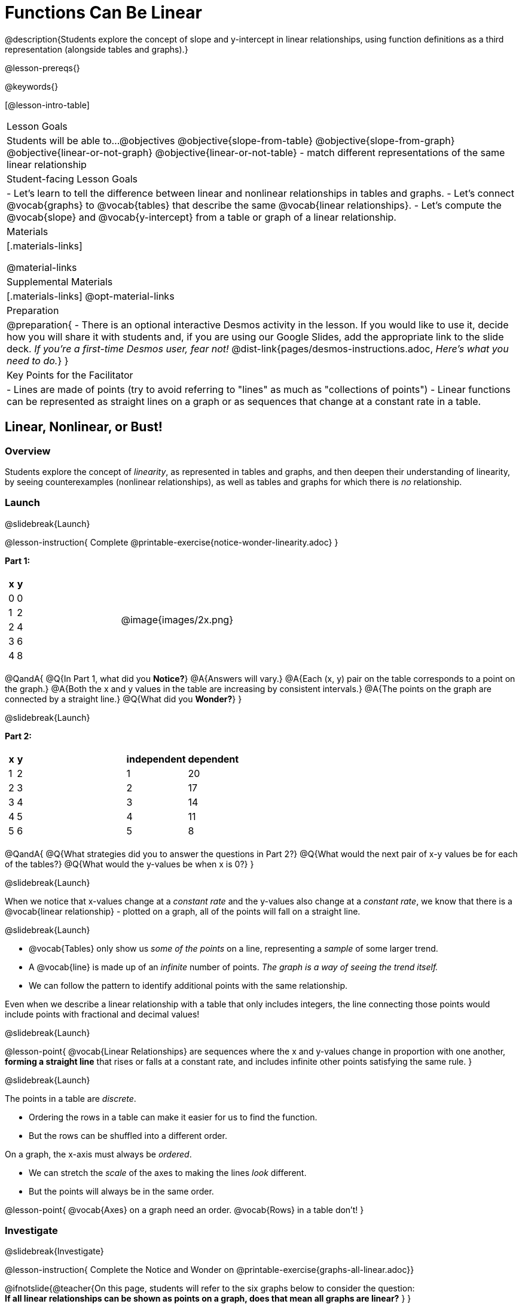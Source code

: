 = Functions Can Be Linear

++++
<style>
#content .small-table {max-width: 75%}
#content .graph-table img {width: 30%;}
</style>
++++

@description{Students explore the concept of slope and y-intercept in linear relationships, using function definitions as a third representation (alongside tables and graphs).}

@lesson-prereqs{}

@keywords{}

[@lesson-intro-table]
|===

| Lesson Goals
| Students will be able to...
@objectives
@objective{slope-from-table}
@objective{slope-from-graph}
@objective{linear-or-not-graph}
@objective{linear-or-not-table}
- match different representations of the same linear relationship

| Student-facing Lesson Goals
|

- Let's learn to tell the difference between linear and nonlinear relationships in tables and graphs.
- Let's connect @vocab{graphs} to @vocab{tables} that describe the same @vocab{linear relationships}.
- Let's compute the @vocab{slope} and @vocab{y-intercept} from a table or graph of a linear relationship.

| Materials
|[.materials-links]

@material-links

| Supplemental Materials
|[.materials-links]
@opt-material-links

| Preparation
| 
@preparation{
- There is an optional interactive Desmos activity in the lesson. If you would like to use it, decide how you will share it with students and, if you are using our Google Slides, add the appropriate link to the slide deck. _If you're a first-time Desmos user, fear not!_ @dist-link{pages/desmos-instructions.adoc, _Here's what you need to do._}
}

| Key Points for the Facilitator
|

- Lines are made of points (try to avoid referring to "lines" as much as "collections of points")
- Linear functions can be represented as straight lines on a graph or as sequences that change at a constant rate in a table.
|===

== Linear, Nonlinear, or Bust!

=== Overview
Students explore the concept of _linearity_, as represented in tables and graphs, and then deepen their understanding of linearity, by seeing counterexamples (nonlinear relationships), as well as tables and graphs for which there is _no_ relationship.

=== Launch
@slidebreak{Launch}

@lesson-instruction{
Complete @printable-exercise{notice-wonder-linearity.adoc}
}

*Part 1:*
[cols="^.^1a,^.^1a", grid="none", frame="none"]
|===
|
[.pyret-table.first-table,cols="1,1",options="header"]
!===
! x ! y
! 0 ! 0
! 1 ! 2
! 2 ! 4
! 3 ! 6
! 4 ! 8
!===
| @image{images/2x.png}
|===

@QandA{
@Q{In Part 1, what did you *Notice?*}
@A{Answers will vary.}
@A{Each (x, y) pair on the table corresponds to a point on the graph.}
@A{Both the x and y values in the table are increasing by consistent intervals.}
@A{The points on the graph are connected by a straight line.}
@Q{What did you *Wonder?*}
}

@slidebreak{Launch}

*Part 2:*

[cols="^.^1a,^.^1a", frame="none"]
|===
|
[.pyret-table.first-table,cols="^1,^1",options="header"]
!===
! x ! y
! 1   ! 2
! 2   ! 3
! 3   ! 4
! 4   ! 5
! 5   ! 6
!===
|
[.pyret-table.first-table,cols="^1,^1",options="header"]
!===
! independent ! dependent
! 1 ! 20
! 2 ! 17
! 3 ! 14
! 4 ! 11
! 5 ! 8
!===
|===

@QandA{
@Q{What strategies did you to answer the questions in Part 2?}
@Q{What would the next pair of x-y values be for each of the tables?}
@Q{What would the y-values be when x is 0?}
}

@slidebreak{Launch}

When we notice that x-values change at a _constant rate_ and the y-values also change at a _constant rate_, we know that there is a @vocab{linear relationship} - plotted on a graph, all of the points will fall on a straight line.

@slidebreak{Launch}

- @vocab{Tables} only show us _some of the points_ on a line, representing a _sample_ of some larger trend.
- A @vocab{line} is made up of an _infinite_ number of points. _The graph is a way of seeing the trend itself._
- We can follow the pattern to identify additional points with the same relationship.

Even when we describe a linear relationship with a table that only includes integers, the line connecting those points would include points with fractional and decimal values! 

@slidebreak{Launch}

@lesson-point{
@vocab{Linear Relationships} are sequences where the x and y-values change in proportion with one another, *forming a straight line* that rises or falls at a constant rate, and includes infinite other points satisfying the same rule.
}

@slidebreak{Launch}

The points in a table are _discrete_.

- Ordering the rows in a table can make it easier for us to find the function.
- But the rows can be shuffled into a different order.

On a graph, the x-axis must always be _ordered_. 

- We can stretch the _scale_ of the axes to making the lines _look_ different.
- But the points will always be in the same order.

@lesson-point{
@vocab{Axes} on a graph need an order. @vocab{Rows} in a table don't!
}


=== Investigate
@slidebreak{Investigate}

@lesson-instruction{
Complete the Notice and Wonder on @printable-exercise{graphs-all-linear.adoc}}

@ifnotslide{@teacher{On this page, students will refer to the six graphs below to consider the question: +
*If all linear relationships can be shown as points on a graph, does that mean all graphs are linear?*
}
}

@slidebreak{Investigate}

[cols="^1a,^8a,^1a,^8a,^1a,^8a", stripes="none", frame="none", grid="none"]
|===
| 1) |@image{images/constant-linear.png}
| 2) |@image{images/num-abs.png}
| 3) |@image{images/num-sqrt.png}
| 4) |@image{images/negative-linear.png}
| 5) |@image{images/positive-linear.png}
| 6) |@image{images/num-sqr.png}
|===

@QandA{
@Q{What do you *Notice?*}
@Q{What do you *Wonder?*}
@Q{If all linear relationships can be shown as points on a graph, does that mean all graphs are linear?}
@A{All of the graphs follow patterns, meaning we know where the next point should go. But, only three of the graphs above represent @vocab{linear relationships}.}
@A{As we can see, the linear graphs can go in lots of directions.}
}

@slidebreak{Investigate}

@lesson-point{
On a graph, linear relationships always appear as straight lines.
}

@slidebreak{Investigate}

@lesson-instruction{
Complete the Notice and Wonder on @printable-exercise{tables-all-linear.adoc}.
}

@teacher{@ifnotslide{On this page, students will refer to the six tables below to consider the question: +
*If all linear relationships can be shown as tables, does that mean all tables are linear?*

@vspace{1ex}}
Note: In preparation for future conversations, students are asked to identify the y-value when x=0. +
(This is not yet being described as the y-intercept!) 
}


@slidebreak{Investigate}

[cols="1a,14a,1a,14a", frame="none", grid="none", stripes="none"]
|===

| *A*
|
[.sideways-pyret-table]
!===
! x ! -2 ! -1 !  0 !  1 !  2 ! @ifsoln{*3*}{nbsp}
! y ! -2 ! -3 ! -4 ! -5 ! -6 ! @ifsoln{*-7*}{nbsp}
!===
| *B*
|
[.sideways-pyret-table]
!===
! x !  2  !  4  !  6  !  8  !  10 ! @ifsoln{*12*}{nbsp}
! y ! -12 ! -16 ! -20 ! -24 ! -28 ! @ifsoln{*-32*}{nbsp}
!===

| *C*
|
[.sideways-pyret-table]
!===
! x ! 1 ! 2 ! 3 !  4 !  5 ! @ifsoln{*6*}{nbsp}
! y ! 1 ! 4 ! 9 ! 16 ! 25 ! @ifsoln{*36*}{nbsp}
!===

| *D*
|
[.sideways-pyret-table]
!===
! x ! 5 ! 6 ! 7 ! 8 ! 9 ! @ifsoln{*10*}{nbsp}
! y ! 3 ! 3 ! 3 ! 3 ! 3 ! @ifsoln{*3*}{nbsp}
!===

| *E*
|
[.sideways-pyret-table]
!===
! x !  1 !  2 !   3 !   4 !  5  ! @ifsoln{*6*}{nbsp}
! y ! 84 ! 94 ! 104 ! 114 ! 124 ! @ifsoln{*134*}{nbsp}
!===

| *F*
|
[.sideways-pyret-table]
!===
! x ! -10 ! -9 ! -8 !  -7 ! -6 ! @ifsoln{*-5*}{nbsp}
! y ! @math{\frac{-1}{10}} ! @math{\frac{-1}{9}} ! @math{\frac{-1}{8}} ! @math{\frac{-1}{7}} ! @math{\frac{-1}{6}} ! @ifsoln{*@math{\frac{-1}{5}}*}{nbsp}
!===
|===


@QandA{
@Q{What do you *Notice?*}
@Q{What do you *Wonder?*}
@Q{If all linear relationships can be shown as tables, does that mean all tables are linear? Did you find any tables that could not represent linear relationships?}
@A{Tables C and F are not linear. The other four tables could be linear. +
}
@Q{How did you make your predictions about what the next pair of x-y values would be?}
@A{Answers will vary, but should involve looking for patterns.}
@Q{How did you identify the y-values when x=0 (for the tables that appeared to be linear)?}
@A{Answers will vary, but will most likely involve extending the tables.}

}

@slidebreak{Investigate}

As we saw in the tables, as the x-value increases in linear relationships, the y-values can change in many ways:

- by zero (no change)
- by a positive number (constant increase)
- by a negative number (constant decrease) 

@slidebreak{Investigate}

@lesson-point{
In a table representing a linear relationship, a change in the independent variable corresponds to a @vocab{proportional} change in the dependent variable.
}

@slidebreak{Investigate}

@lesson-instruction{
- Take a look at this table and graph. 
- Can you predict the next row of the table or the next point on the graph?
}

[cols="^.^1a,^.^1a", grid="none", frame="none"]
|===
|

[.pyret-table.first-table,cols="1,1",options="header"]
!===
! x ! y
! 0 ! 13
! 1 ! -2
! 1 ! 16
! 3 ! 0
! 4 ! 54
!===

| @image{images/scatterplot.png}
|===

@lesson-point{
Sometimes there is _no function_ that will give us a particular table or graph!
}

@slidebreak{Investigate}

@QandA{
@Q{How do we know whether a graph represents a function?}
@A{It has to pass the vertical line test! There should be exactly one y-value for each x-value.}
@A{*Note*: We discuss this concept in depth in our lesson on @lesson-link{functions-vertical-line-test}.}

}

@lesson-instruction{
Complete @printable-exercise{linear-nonlinear-bust.adoc}.
} 

@slidebreak{Investigate}

Data has a "shape", and this shape can emerge when we look for patterns in that data. A @vocab{linear} function is one kind of pattern, and we can see it whether viewing data as a table or a graph.

=== Synthesize
@slidebreak{Synthesize}

- How can we recognize a linear relationship in a table?
- How can we recognize a linear relationship on a graph?


== Slope and y-Intercept from Tables

=== Overview
Students refine their understanding of linearity, identifying properties like @vocab{slope} and @vocab{y-intercept} in tables.

=== Launch
@slidebreak{Launch}

Every linear relationship has two properties:

1. The sequence of y-values always changes at a constant rate - called @vocab{slope} - increasing or decreasing by the same amount for each change in the x-value.
2. The y-value when @math{x = 0} is called the @vocab{y-intercept}.

@slidebreak{Launch}

@lesson-instruction{
- Turn to @printable-exercise{slope-int-tables-intro.adoc}.
- Let's consider the first table on the page together:
[.sideways-pyret-table]
|===
| x | -1 | 0 | 1 | 2 | 3 | 4
| y | -1 | 1 | 3 | 5 | 7 | 9
|===
}

@QandA{
@Q{The @vocab{slope} is how much y increases as x increases by 1. What is the slope?}
@A{We can see that the y-values increase by 2 each time x increases by 1, giving us a @vocab{slope} of 2.}
@A{Some students may need an explicit demonstration of subtracting two adjacent y-values in order to recognize that they are changing by 2.}
@Q{Identify the @vocab{y-intercept} by finding the y-value when @math{x = 0}.}
@A{The @vocab{y-intercept} is 1.}
@Q{What strategies did you use to compute the slope and y-intercept?}
@A{Leave some time for group discussion of strategies!}
}

@slidebreak{Launch}

@lesson-instruction{Before we move on to finding the slope from more complicated tables, let's get some more practice! + 
Complete @printable-exercise{slope-int-tables-basic.adoc}.}

=== Investigate
@slidebreak{Investigate}

Life isn't always so simple!

- What if the table didn't include x = 0?
- What if the x-values didn't increase by 1?
- What if the x-values were _out of order_?
- What if we only had two random coordinate pairs?

@slidebreak{Investigate}

@lesson-instruction{
Consider the second table on @printable-exercise{slope-int-tables-intro.adoc, the page}:
[.sideways-pyret-table]
|===
| x |  3 | 6 | 9  | 12
| y |  4 | 9 | 14 | 19
|===

- Try extending the table and filling in the missing points to find the slope and y-intercept.
- What strategies did you use to extend the table?
}

@teacher{
To find the @vocab{slope} and @vocab{y-intercept} for functions like this one, _without_ having to extend the table we can exploit the fact that all linear functions form _straight lines_, and a straight line can be defined with only _two points!_
}

@lesson-point{
It is always possible to compute @vocab{slope} and @vocab{y-intercept}, as long as we have two coordinate pairs!
}

@slidebreak{Investigate}

@ifslide{
[.sideways-pyret-table]
|===
| x |  3 | 6 | 9  | 12
| y |  4 | 9 | 14 | 19
|===
}

@lesson-instruction{
Take a few minutes to brainstorm about how we might compute the slope using only two points from the table. Would your strategy work if the points weren't adjacent to (next to) each other in the table?
}

@teacher{Leave some time for group discussion... }

@slidebreak{Investigate}

*TO FIND THE SLOPE: Find any two pairs of values in the table, and divide the difference in y's by the difference in x's.*

This lets us see the change in y _as a proportion_ of the change in x, which gives you the @vocab{slope} of the function.

This strategy is often described by the algorithm @math{{{\text{ChangeInY}} \over {\text{ChangeInX}}} or {{\text{Rise}} \over {\text{Run}}}}.

@slidebreak{Investigate}

[.sideways-pyret-table]
|===

| x | *3* | *20* | 5  |  9 | 1
| y | *5* | *56* | 11 | 23 | -1
|===

Taking the first two pairs of (x,y) coordinates in the the last table on @printable-exercise{slope-int-tables-intro.adoc, the page}, gives us:

@indented{@math{ {{56 - 5} \over {20 - 3}} = {51 \over 17} = 3}}

We would get the same answer for this example if we subtracted the (x,y) coordinates in the opposite order...

@indented{@math{ {{5 - 56} \over {3 - 20}} = {-51 \over -17} = 3 }}

But if we mixed subtracted the x-values in a different order than we subtracted the y-values, we'd get the wrong answer!

@indented{@math{ {{56 - 5} \over {3 - 20}} = {51 \over -17} = -3 }}

@slidebreak{Investigate}

@lesson-point{
We can work with the two points in any order, but we need to use the same order for our x's as we use for our y's. 
}

@teacher{While we can find the slope from any two points in a table, there is often an easiest pair to work with. For example, points that are adjacent to each other, points that have whole number values, etc. +
*Encourage students to make conscious choices as they work so that they are working smarter not harder!*
}

@slidebreak{Investigate}

@lesson-instruction{
- Pick two other pairs of values from the third table and compute the @vocab{slope}. Did you get the same answer?
- Are there other strategies we could have used to find the slope?
}

@teacher{
The focus here is on finding the slope from two points. Finding the y-intercept from two points is significantly more involved - we discuss strategies for that in detail in our @lesson-link{function-definition-linear} lesson.
}

@slidebreak{Investigate}

@lesson-instruction{
Let's practice identifying the slope of a linear function when tables aren't organized to make the pattern jump out at us by completing @printable-exercise{slope-tables.adoc}.
}

@vocab{Slope} and @vocab{y-intercept} form the essence of linear functions. If we can find them in a sample of data, we can make predictions that go outside that sample. For example: If we know a car is moving at a consistent speed, all we need to know is _where it is located at two points in time_ in order to figure out the speed, and to predict where it will be at any other point during its trip!

=== Synthesize
@slidebreak{Synthesize}

@QandA{
@Q{How many points are needed to define a line?}
@A{2}
}

== Slope and y-Intercept from Graphs

=== Overview
Students refine their understanding of linearity, identifying properties like @vocab{slope} and @vocab{y-intercept} from graphs.

=== Launch
@slidebreak{Launch}
On a graph, the y-intercept is the value where the line "intercepts" the y-axis.

[cols="^1,^1"]
|===
|
@centered-image{images/y-intercept-diagonal.png}
|
@centered-image{images/y-intercept-horizontal.png}
|===

@slidebreak{Launch}

On a graph, the slope refers to both the "steepness" and "direction" of the line.

[cols="^1,^1, ^1"]
|===
| If it goes up as we go from left to right, the slope is *positive*.
| If it goes down as we go from left to right, the slope is *negative*.
| If it stays perfectly horizontal, the slope is *zero*.
| @centered-image{images/positive.png}
| @centered-image{images/negative.png}
| @centered-image{images/horizontal.png}
|===

@slidebreak{LaunchC}

We can compute the @vocab{slope} from a graph the same way we would with a table, by picking two points we know the exact coordinates of.

@centered-image{images/slope.png, 600}

=== Investigate
@slidebreak{Investigate}
Let's get some practice identifying the slope and y-intercept of a linear function in a graph by completing @printable-exercise{slope-and-y-graphs.adoc}

@strategy{Pedagogy Note}{

Some texts refer to "four ways to draw straight lines on a graph": sloping up and to the right, down and to the left, horizontal, or _vertical_. When thinking only in terms of straight lines on a graph, this is technically correct! However, just because we can draw those lines doesn't make them _functions_, and it doesn't mean they all have a defined slope!

Once students are comfortable computing slope, try having them compute the slope of a vertical line. They will quickly realize that this results in a zero in the denominator, which makes the slope _undefined_! This can be a good review of divide-by-zero and another lens for thinking about the vertical line test.
}

=== Synthesize
@slidebreak{Synthesize}

We have learned how to find @vocab{slope} and @vocab{y-intercept} from tables and graphs of linear relationships. Looking ahead, we will be learning about yet another representation of Linear Functions that you might find to be even more flexible and powerful.

- Check in with yourself and what we've learned.
  * Which representation do you feel more confident finding the slope from? Why?
  * Which representation do you feel more confident finding the y-intercept from? Why?

@slidebreak{Synthesize}

- Linear relationships are _everywhere_...
  * "On average, for each extra gallon I pump into my tank, I can drive an additional 31 miles."
  * "For each additional hour Carlo babysits, he earns 15 more dollars."
  * "Each cockroach the lizard eats decreases the number of cockroaches in the house by one."  
  * "Every 10 additional people in line for the ride at the amusement park increases the wait time by 3 minutes."
  * *What other linear relationships can you think of?*

== What Stories do they tell us?

=== Overview

In this section students will have a chance to describe the stories they see in tables and graphs.

=== Launch
@slidebreak{Launch}

When we are fluent at reading graphs and tables, they tell us a story.
@lesson-instruction{
Turn to @printable-exercise{story-graph.adoc} and consider the first example.
}
@QandA{
@Q{Based on the example, what are the key components we should include when telling the story of a linear relationship?}
@A{The starting point, the variables, and the rate of change.}
}

=== Investigate
@slidebreak{Investigate}

@lesson-instruction{
- Write a story for each of the remaining graphs on @printable-exercise{story-graph.adoc}.
- Then apply the same thinking to the tables on @printable-exercise{story-table.adoc}.
}

@opt{Have students work through:

- @opt-printable-exercise{story-graph2.adoc}
- @opt-printable-exercise{story-graph3.adoc}
- @opt-printable-exercise{story-graph-challenge.adoc}
}

=== Synthesize
@slidebreak{Synthesize}

- Have you thought about graphs and tables as telling stories before?
- Is it easier for you to read the stories from tables or graphs?

== Additional Exercises
@slidebreak{Supplemental}

- @printable-exercise{pages/match-tables-graphs.adoc}
- @opt-starter-file{linear-functions2}
- @opt-printable-exercise{match-tables-graphs2.adoc} uses tables with shuffled rows
- @opt-printable-exercise{linear-nonlinear-bust-graphs.adoc} 
- @opt-printable-exercise{linear-nonlinear-bust-graphs-2.adoc}

@ifnotslide{
@strategy{Pedagogy Note}{
To encourage students to look at the _points_ in the table and on the graph, it can be useful to change the @vocab{scale} of the graphs to prevent students from leaning on visual cues like "steepness" to bypass the learning objective.

It can also be useful to list the points in the table _out of order_, both to focus students' attention on the points and to drive home that rows do not have to be ordered!
}
}

